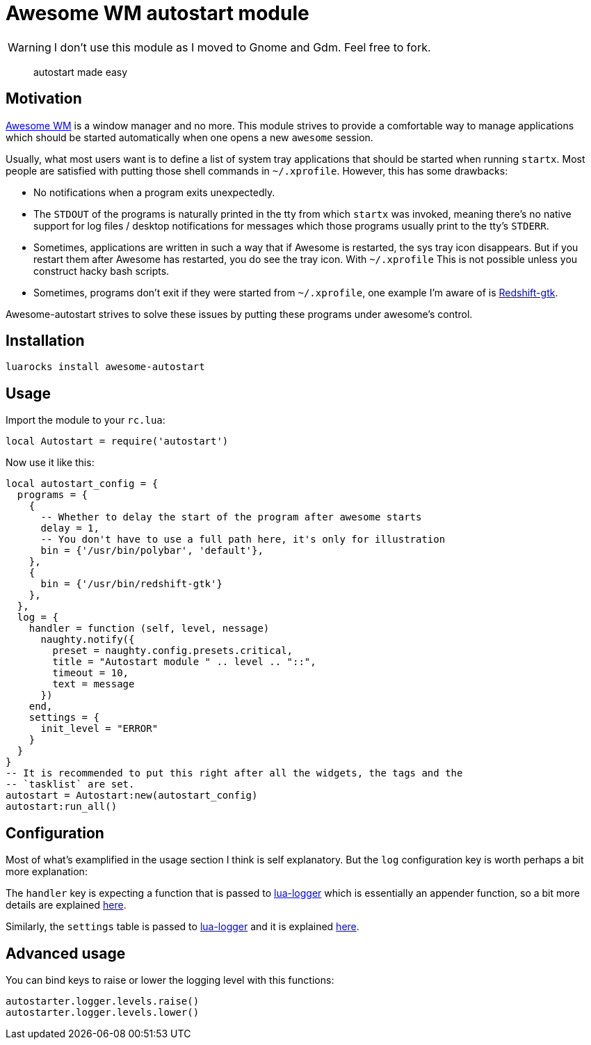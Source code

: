 = Awesome WM autostart module

WARNING: I don't use this module as I moved to Gnome and Gdm. Feel free to fork.

____
autostart made easy
____

== Motivation

http://awesomewm.org/[Awesome WM] is a window manager and no more. This
module strives to provide a comfortable way to manage applications which
should be started automatically when one opens a new `awesome` session.

Usually, what most users want is to define a list of system tray
applications that should be started when running `startx`. Most people are
satisfied with putting those shell commands in `~/.xprofile`. However, this has
some drawbacks:

* No notifications when a program exits unexpectedly.
* The `STDOUT` of the programs is naturally printed in the tty from
which `startx` was invoked, meaning there’s no native support for log
files / desktop notifications for messages which those programs usually
print to the tty’s `STDERR`.
* Sometimes, applications are written in such a way that if Awesome is
restarted, the sys tray icon disappears. But if you restart them after Awesome
has restarted, you do see the tray icon. With `~/.xprofile` This is not
possible unless you construct hacky bash scripts.  
* Sometimes, programs don't exit if they were started from `~/.xprofile`, one
example I'm aware of is http://jonls.dk/redshift/[Redshift-gtk].

Awesome-autostart strives to solve these issues by putting these programs under
awesome's control.

== Installation

[source,sh]
----
luarocks install awesome-autostart
----

== Usage

Import the module to your `rc.lua`:

[source,lua]
----
local Autostart = require('autostart')
----

Now use it like this:

[source,lua]
----
local autostart_config = {
  programs = {
    {
      -- Whether to delay the start of the program after awesome starts
      delay = 1,
      -- You don't have to use a full path here, it's only for illustration
      bin = {'/usr/bin/polybar', 'default'},
    },
    {
      bin = {'/usr/bin/redshift-gtk'}
    },
  },
  log = {
    handler = function (self, level, nessage)
      naughty.notify({
        preset = naughty.config.presets.critical,
        title = "Autostart module " .. level .. "::",
        timeout = 10,
        text = message
      })
    end,
    settings = {
      init_level = "ERROR"
    }
  }
}
-- It is recommended to put this right after all the widgets, the tags and the 
-- `tasklist` are set.
autostart = Autostart:new(autostart_config)
autostart:run_all()
----

== Configuration

Most of what's examplified in the usage section I think is self explanatory.
But the `log` configuration key is worth perhaps a bit more explanation:

The `handler` key is expecting a function that is passed to
http://github.com/doronbehar/lua-logger[lua-logger] which is essentially an
appender function, so a bit more details are explained
https://github.com/doronbehar/lua-logger#the-appender-function[here].

Similarly, the `settings` table is passed to
http://github.com/doronbehar/lua-logger[lua-logger] and it is explained
https://github.com/doronbehar/lua-logger#the-settings-table[here].

== Advanced usage

You can bind keys to raise or lower the logging level with
this functions:

[source,lua]
----
autostarter.logger.levels.raise()
autostarter.logger.levels.lower()
----
